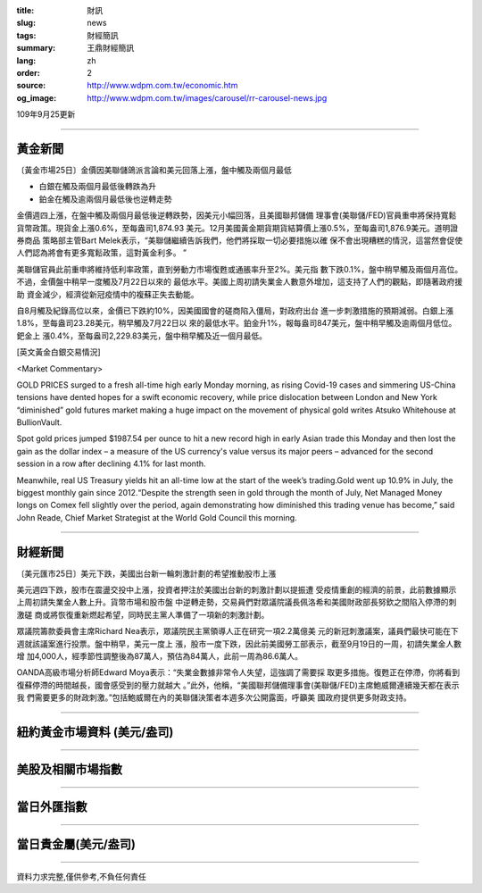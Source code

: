 :title: 財訊
:slug: news
:tags: 財經簡訊
:summary: 王鼎財經簡訊
:lang: zh
:order: 2
:source: http://www.wdpm.com.tw/economic.htm
:og_image: http://www.wdpm.com.tw/images/carousel/rr-carousel-news.jpg

109年9月25更新

----

黃金新聞
++++++++

〔黃金市場25日〕金價因美聯儲鴿派言論和美元回落上漲，盤中觸及兩個月最低

* 白銀在觸及兩個月最低後轉跌為升
* 鉑金在觸及逾兩個月最低後也逆轉走勢

金價週四上漲，在盤中觸及兩個月最低後逆轉跌勢，因美元小幅回落，且美國聯邦儲備
理事會(美聯儲/FED)官員重申將保持寬鬆貨幣政策。現貨金上漲0.6%，至每盎司1,874.93
美元。12月美國黃金期貨期貨結算價上漲0.5%，至每盎司1,876.9美元。道明證券商品
策略部主管Bart Melek表示，“美聯儲繼續告訴我們，他們將採取一切必要措施以確
保不會出現糟糕的情況，這當然會促使人們認為將會有更多寬鬆政策，這對黃金利多。 ”

美聯儲官員此前重申將維持低利率政策，直到勞動力市場復甦或通脹率升至2%。美元指
數下跌0.1%，盤中稍早觸及兩個月高位。不過，金價盤中稍早一度觸及7月22日以來的
最低水平。美國上周初請失業金人數意外增加，這支持了人們的觀點，即隨著政府援助
資金減少，經濟從新冠疫情中的複蘇正失去動能。

自8月觸及紀錄高位以來，金價已下跌約10%，因美國國會的磋商陷入僵局，對政府出台
進一步刺激措施的預期減弱。白銀上漲1.8%，至每盎司23.28美元，稍早觸及7月22日以
來的最低水平。鉑金升1%，報每盎司847美元，盤中稍早觸及逾兩個月低位。鈀金上
漲0.4%，至每盎司2,229.83美元，盤中稍早觸及近一個月最低。
















[英文黃金白銀交易情況]

<Market Commentary>

GOLD PRICES surged to a fresh all-time high early Monday morning, as 
rising Covid-19 cases and simmering US-China tensions have dented hopes 
for a swift economic recovery, while price dislocation between London and 
New York “diminished” gold futures market making a huge impact on the 
movement of physical gold writes Atsuko Whitehouse at BullionVault.
 
Spot gold prices jumped $1987.54 per ounce to hit a new record high in 
early Asian trade this Monday and then lost the gain as the dollar 
index – a measure of the US currency's value versus its major 
peers – advanced for the second session in a row after declining 4.1% 
for last month.
 
Meanwhile, real US Treasury yields hit an all-time low at the start of 
the week’s trading.Gold went up 10.9% in July, the biggest monthly gain 
since 2012.“Despite the strength seen in gold through the month of July, 
Net Managed Money longs on Comex fell slightly over the period, again 
demonstrating how diminished this trading venue has become,” said John 
Reade, Chief Market Strategist at the World Gold Council this morning.

----

財經新聞
++++++++

〔美元匯市25日〕美元下跌，美國出台新一輪刺激計劃的希望推動股市上漲

美元週四下跌，股市在震盪交投中上漲，投資者押注於美國出台新的刺激計劃以提振遭
受疫情重創的經濟的前景，此前數據顯示上周初請失業金人數上升。貨幣市場和股市盤
中逆轉走勢，交易員們對眾議院議長佩洛希和美國財政部長努欽之間陷入停滯的刺激磋
商或將恢復重新燃起希望，同時民主黨人準備了一項新的刺激計劃。
    
眾議院籌款委員會主席Richard Nea表示，眾議院民主黨領導人正在研究一項2.2萬億美
元的新冠刺激議案，議員們最快可能在下週就該議案進行投票。盤中稍早，美元一度上
漲，股市一度下跌，因此前美國勞工部表示，截至9月19日的一周，初請失業金人數增
加4,000人，經季節性調整後為87萬人，預估為84萬人，此前一周為86.6萬人。

OANDA高級市場分析師Edward Moya表示：“失業金數據非常令人失望，這強調了需要採
取更多措施。復甦正在停滯，你將看到復蘇停滯的時間越長，國會感受到的壓力就越大
。”此外，他稱，“美國聯邦儲備理事會(美聯儲/FED)主席鮑威爾連續幾天都在表示我
們需要更多的財政刺激。”包括鮑威爾在內的美聯儲決策者本週多次公開露面，呼籲美
國政府提供更多財政支持。












----

紐約黃金市場資料 (美元/盎司)
++++++++++++++++++++++++++++

.. raw:: html

  <A HREF="http://www.kitco.com/connecting.html">
  <IMG SRC="http://www.kitconet.com/images/quotes_4b2.gif" BORDER="0" ALT="[Most Recent Quotes from www.kitco.com]">
  </A>

----

美股及相關市場指數
++++++++++++++++++

.. raw:: html

  <!-- TradingView Widget BEGIN -->
  <div class="tradingview-widget-container">
    <div class="tradingview-widget-container__widget"></div>
    <div class="tradingview-widget-copyright"><a href="https://tw.tradingview.com/markets/indices/" rel="noopener" target="_blank"><span class="blue-text">指數行情</span></a>由TradingView提供</div>
    <script type="text/javascript" src="https://s3.tradingview.com/external-embedding/embed-widget-market-quotes.js" async>
    {
    "title": "指數",
    "width": 770,
    "height": 450,
    "locale": "zh_TW",
    "symbolsGroups": [
      {
        "name": "美國和加拿大",
        "symbols": [
          {
            "name": "FOREXCOM:SPXUSD",
            "displayName": "標準普爾500"
          },
          {
            "name": "FOREXCOM:NSXUSD",
            "displayName": "納斯達克100指數"
          },
          {
            "name": "CME_MINI:ES1!",
            "displayName": "E-迷你 標普指數期貨"
          },
          {
            "name": "INDEX:DXY",
            "displayName": "美元指數"
          },
          {
            "name": "FOREXCOM:DJI",
            "displayName": "道瓊斯 30"
          }
        ]
      },
      {
        "name": "歐洲",
        "symbols": [
          {
            "name": "INDEX:SX5E",
            "displayName": "歐元藍籌50"
          },
          {
            "name": "FOREXCOM:UKXGBP",
            "displayName": "富時100"
          },
          {
            "name": "INDEX:DEU30",
            "displayName": "德國DAX指數"
          },
          {
            "name": "INDEX:CAC40",
            "displayName": "法國 CAC 40 指數"
          },
          {
            "name": "INDEX:SMI"
          }
        ]
      },
      {
        "name": "亞太",
        "symbols": [
          {
            "name": "INDEX:NKY",
            "displayName": "日經225"
          },
          {
            "name": "INDEX:HSI",
            "displayName": "恆生"
          },
          {
            "name": "BSE:SENSEX",
            "displayName": "印度孟買指數"
          },
          {
            "name": "BSE:BSE500"
          },
          {
            "name": "INDEX:KSIC",
            "displayName": "韓國Kospi綜合指數"
          }
        ]
      }
    ],
    "colorTheme": "light"
  }
    </script>
  </div>
  <!-- TradingView Widget END -->

----

當日外匯指數
++++++++++++

.. raw:: html

  <!-- TradingView Widget BEGIN -->
  <div class="tradingview-widget-container">
    <div class="tradingview-widget-container__widget"></div>
    <div class="tradingview-widget-copyright"><a href="https://tw.tradingview.com/markets/currencies/forex-cross-rates/" rel="noopener" target="_blank"><span class="blue-text">外匯匯率</span></a>由TradingView提供</div>
    <script type="text/javascript" src="https://s3.tradingview.com/external-embedding/embed-widget-forex-cross-rates.js" async>
    {
    "width": "100%",
    "height": "100%",
    "currencies": [
      "EUR",
      "USD",
      "JPY",
      "GBP",
      "CNY",
      "TWD"
    ],
    "isTransparent": false,
    "colorTheme": "light",
    "locale": "zh_TW"
  }
    </script>
  </div>
  <!-- TradingView Widget END -->

----

當日貴金屬(美元/盎司)
+++++++++++++++++++++

.. raw:: html 

  <A HREF="http://www.kitco.com/connecting.html">
  <IMG SRC="http://www.kitconet.com/images/quotes_7a.gif" BORDER="0" ALT="[Most Recent Quotes from www.kitco.com]">
  </A>

----

資料力求完整,僅供參考,不負任何責任
